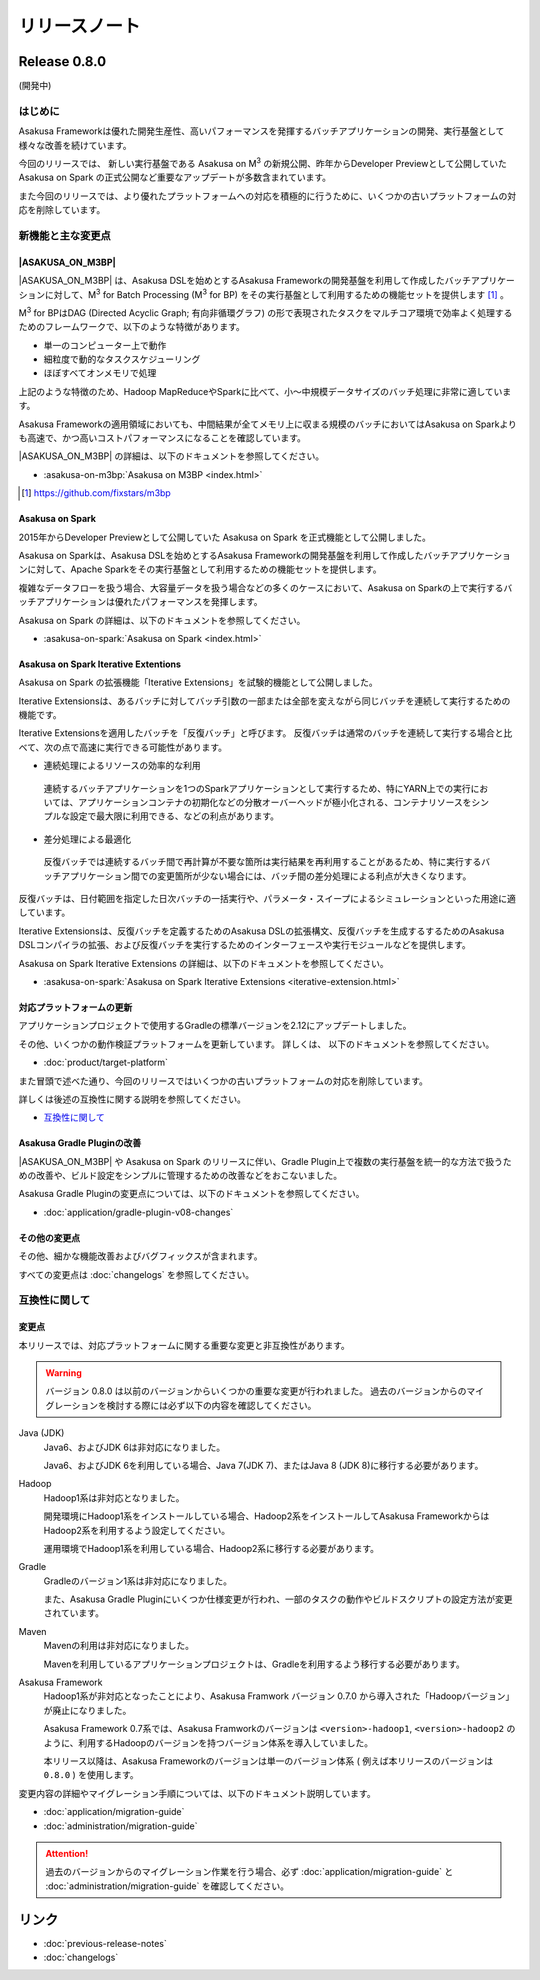 ==============
リリースノート
==============

Release 0.8.0
=============

(開発中)

はじめに
--------

Asakusa Frameworkは優れた開発生産性、高いパフォーマンスを発揮するバッチアプリケーションの開発、実行基盤として様々な改善を続けています。

今回のリリースでは、 新しい実行基盤である Asakusa on M\ :sup:`3` の新規公開、昨年からDeveloper Previewとして公開していた Asakusa on Spark の正式公開など重要なアップデートが多数含まれています。

また今回のリリースでは、より優れたプラットフォームへの対応を積極的に行うために、いくつかの古いプラットフォームの対応を削除しています。

新機能と主な変更点
------------------

|ASAKUSA_ON_M3BP|
~~~~~~~~~~~~~~~~~

|ASAKUSA_ON_M3BP| は、Asakusa DSLを始めとするAsakusa Frameworkの開発基盤を利用して作成したバッチアプリケーションに対して、M\ :sup:`3` for Batch Processing (M\ :sup:`3` for BP) をその実行基盤として利用するための機能セットを提供します [#]_ 。

M\ :sup:`3` for BPはDAG (Directed Acyclic Graph; 有向非循環グラフ) の形で表現されたタスクをマルチコア環境で効率よく処理するためのフレームワークで、以下のような特徴があります。

* 単一のコンピューター上で動作
* 細粒度で動的なタスクスケジューリング
* ほぼすべてオンメモリで処理

上記のような特徴のため、Hadoop MapReduceやSparkに比べて、小〜中規模データサイズのバッチ処理に非常に適しています。

Asakusa Frameworkの適用領域においても、中間結果が全てメモリ上に収まる規模のバッチにおいてはAsakusa on Sparkよりも高速で、かつ高いコストパフォーマンスになることを確認しています。

|ASAKUSA_ON_M3BP| の詳細は、以下のドキュメントを参照してください。

* :asakusa-on-m3bp:`Asakusa on M3BP <index.html>`

.. [#] https://github.com/fixstars/m3bp

Asakusa on Spark
~~~~~~~~~~~~~~~~

2015年からDeveloper Previewとして公開していた Asakusa on Spark を正式機能として公開しました。

Asakusa on Sparkは、Asakusa DSLを始めとするAsakusa Frameworkの開発基盤を利用して作成したバッチアプリケーションに対して、Apache Sparkをその実行基盤として利用するための機能セットを提供します。

複雑なデータフローを扱う場合、大容量データを扱う場合などの多くのケースにおいて、Asakusa on Sparkの上で実行するバッチアプリケーションは優れたパフォーマンスを発揮します。

Asakusa on Spark の詳細は、以下のドキュメントを参照してください。

* :asakusa-on-spark:`Asakusa on Spark <index.html>`

Asakusa on Spark Iterative Extentions
~~~~~~~~~~~~~~~~~~~~~~~~~~~~~~~~~~~~~

Asakusa on Spark の拡張機能「Iterative Extensions」を試験的機能として公開しました。

Iterative Extensionsは、あるバッチに対してバッチ引数の一部または全部を変えながら同じバッチを連続して実行するための機能です。

Iterative Extensionsを適用したバッチを「反復バッチ」と呼びます。
反復バッチは通常のバッチを連続して実行する場合と比べて、次の点で高速に実行できる可能性があります。

* 連続処理によるリソースの効率的な利用

 連続するバッチアプリケーションを1つのSparkアプリケーションとして実行するため、特にYARN上での実行においては、アプリケーションコンテナの初期化などの分散オーバーヘッドが極小化される、コンテナリソースをシンプルな設定で最大限に利用できる、などの利点があります。

* 差分処理による最適化

 反復バッチでは連続するバッチ間で再計算が不要な箇所は実行結果を再利用することがあるため、特に実行するバッチアプリケーション間での変更箇所が少ない場合には、バッチ間の差分処理による利点が大きくなります。

反復バッチは、日付範囲を指定した日次バッチの一括実行や、パラメータ・スイープによるシミュレーションといった用途に適しています。

Iterative Extensionsは、反復バッチを定義するためのAsakusa DSLの拡張構文、反復バッチを生成するするためのAsakusa DSLコンパイラの拡張、および反復バッチを実行するためのインターフェースや実行モジュールなどを提供します。

Asakusa on Spark Iterative Extensions の詳細は、以下のドキュメントを参照してください。

* :asakusa-on-spark:`Asakusa on Spark Iterative Extensions <iterative-extension.html>`

対応プラットフォームの更新
~~~~~~~~~~~~~~~~~~~~~~~~~~

アプリケーションプロジェクトで使用するGradleの標準バージョンを2.12にアップデートしました。

その他、いくつかの動作検証プラットフォームを更新しています。
詳しくは、 以下のドキュメントを参照してください。

* :doc:`product/target-platform`

また冒頭で述べた通り、今回のリリースではいくつかの古いプラットフォームの対応を削除しています。

詳しくは後述の互換性に関する説明を参照してください。

*  `互換性に関して`_

Asakusa Gradle Pluginの改善
~~~~~~~~~~~~~~~~~~~~~~~~~~~

|ASAKUSA_ON_M3BP| や Asakusa on Spark のリリースに伴い、Gradle Plugin上で複数の実行基盤を統一的な方法で扱うための改善や、ビルド設定をシンプルに管理するための改善などをおこないました。

Asakusa Gradle Pluginの変更点については、以下のドキュメントを参照してください。

* :doc:`application/gradle-plugin-v08-changes`

その他の変更点
~~~~~~~~~~~~~~

その他、細かな機能改善およびバグフィックスが含まれます。

すべての変更点は :doc:`changelogs` を参照してください。

互換性に関して
--------------

変更点
~~~~~~

本リリースでは、対応プラットフォームに関する重要な変更と非互換性があります。

..  warning::
    バージョン 0.8.0 は以前のバージョンからいくつかの重要な変更が行われました。
    過去のバージョンからのマイグレーションを検討する際には必ず以下の内容を確認してください。
    
Java (JDK)
  Java6、およびJDK 6は非対応になりました。
  
  Java6、およびJDK 6を利用している場合、Java 7(JDK 7)、またはJava 8 (JDK 8)に移行する必要があります。
  
Hadoop
  Hadoop1系は非対応となりました。

  開発環境にHadoop1系をインストールしている場合、Hadoop2系をインストールしてAsakusa FrameworkからはHadoop2系を利用するよう設定してください。
  
  運用環境でHadoop1系を利用している場合、Hadoop2系に移行する必要があります。

Gradle
  Gradleのバージョン1系は非対応になりました。
  
  また、Asakusa Gradle Pluginにいくつか仕様変更が行われ、一部のタスクの動作やビルドスクリプトの設定方法が変更されています。
  
Maven
  Mavenの利用は非対応になりました。
  
  Mavenを利用しているアプリケーションプロジェクトは、Gradleを利用するよう移行する必要があります。

Asakusa Framework
  Hadoop1系が非対応となったことにより、Asakusa Framwork バージョン 0.7.0 から導入された「Hadoopバージョン」が廃止になりました。
  
  Asakusa Framework 0.7系では、Asakusa Framworkのバージョンは ``<version>-hadoop1``, ``<version>-hadoop2`` のように、利用するHadoopのバージョンを持つバージョン体系を導入していました。
  
  本リリース以降は、Asakusa Frameworkのバージョンは単一のバージョン体系 ( 例えば本リリースのバージョンは ``0.8.0`` ) を使用します。

変更内容の詳細やマイグレーション手順については、以下のドキュメント説明しています。

* :doc:`application/migration-guide`
* :doc:`administration/migration-guide`

..  attention::
    過去のバージョンからのマイグレーション作業を行う場合、必ず :doc:`application/migration-guide` と :doc:`administration/migration-guide` を確認してください。

リンク
======

* :doc:`previous-release-notes`
* :doc:`changelogs`

